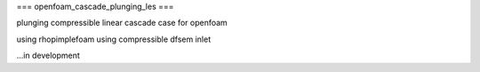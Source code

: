 ===
openfoam_cascade_plunging_les
===

plunging compressible linear cascade case for openfoam

using rhopimplefoam
using compressible dfsem inlet


...in development
